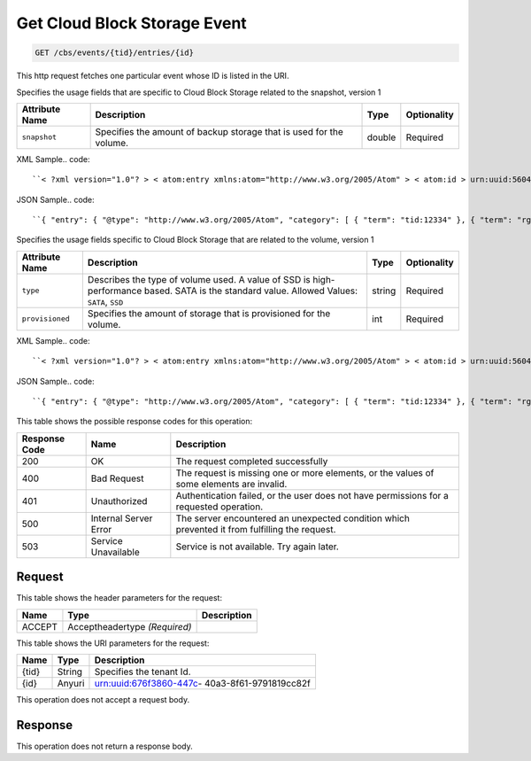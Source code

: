 
.. THIS OUTPUT IS GENERATED FROM THE WADL. DO NOT EDIT.

.. _get-get-cloud-block-storage-event-cbs-events-tid-entries-id:

Get Cloud Block Storage Event
^^^^^^^^^^^^^^^^^^^^^^^^^^^^^^^^^^^^^^^^^^^^^^^^^^^^^^^^^^^^^^^^^^^^^^^^^^^^^^^^

.. code::

    GET /cbs/events/{tid}/entries/{id}

This http request fetches one particular event whose ID is listed in the URI.

Specifies the usage fields that are specific to Cloud Block Storage related to the snapshot, version 1


+-------------------+-------------------+-------------------+------------------+
|Attribute Name     |Description        |Type               |Optionality       |
+===================+===================+===================+==================+
|``snapshot``       |Specifies the      |double             |Required          |
|                   |amount of backup   |                   |                  |
|                   |storage that is    |                   |                  |
|                   |used for the       |                   |                  |
|                   |volume.            |                   |                  |
+-------------------+-------------------+-------------------+------------------+
XML Sample.. code::

``< ?xml version="1.0"? > < atom:entry xmlns:atom="http://www.w3.org/2005/Atom" > < atom:id > urn:uuid:560490c6-6c63-11e1-adfe-27851d5aed13 < /atom:id > < atom:category term="tid:12334"/ > < atom:category term="rgn:DFW"/ > < atom:category term="dc:DFW1"/ > < atom:category term="rid:4a2b42f4-6c63-11e1-815b-7fcbcf67f549"/ > < atom:category term="cloudblockstorage.snapshot.volume.usage"/ > < atom:category term="type:cloudblockstorage.snapshot.volume.usage"/ > < atom:title type="text" > CBS Usage < /atom:title > < atom:content type="application/xml" > < event xmlns="http://docs.rackspace.com/core/event" xmlns:cbs="http://docs.rackspace.com/usage/cbs/snapshot" dataCenter="DFW1" endTime="2012-03-12T15:51:11Z" environment="PROD" id="560490c6-6c63-11e1-adfe-27851d5aed13" region="DFW" resourceId="4a2b42f4-6c63-11e1-815b-7fcbcf67f549" resourceName="MyVolume" startTime="2012-03-12T11:51:11Z" tenantId="12334" type="USAGE" version="1" > < cbs:product resourceType="VOLUME" serviceCode="CloudBlockStorage" snapshot="120.345" version="1"/ > < /event > < /atom:content > < atom:link href="https://ord.feeds.api.rackspacecloud.com/cbs/events/entries/urn:uuid:560490c6-6c63-11e1-adfe-27851d5aed13" rel="self"/ > < atom:updated > 2013-03-07T14:36:08.856Z < /atom:updated > < atom:published > 2013-03-07T14:36:08.856Z < /atom:published > < /atom:entry >`` 




JSON Sample.. code::

``{ "entry": { "@type": "http://www.w3.org/2005/Atom", "category": [ { "term": "tid:12334" }, { "term": "rgn:DFW" }, { "term": "dc:DFW1" }, { "term": "rid:4a2b42f4-6c63-11e1-815b-7fcbcf67f549" }, { "term": "cloudblockstorage.snapshot.volume.usage" }, { "term": "type:cloudblockstorage.snapshot.volume.usage" } ], "content": { "event": { "@type": "http://docs.rackspace.com/core/event", "dataCenter": "DFW1", "endTime": "2012-03-12T15:51:11Z", "environment": "PROD", "id": "560490c6-6c63-11e1-adfe-27851d5aed13", "product": { "@type": "http://docs.rackspace.com/usage/cbs/snapshot", "resourceType": "VOLUME", "serviceCode": "CloudBlockStorage", "snapshot": 120.345, "version": "1" }, "region": "DFW", "resourceId": "4a2b42f4-6c63-11e1-815b-7fcbcf67f549", "resourceName": "MyVolume", "startTime": "2012-03-12T11:51:11Z", "tenantId": "12334", "type": "USAGE", "version": "1" } }, "id": "urn:uuid:560490c6-6c63-11e1-adfe-27851d5aed13", "link": [ { "href": "https://ord.feeds.api.rackspacecloud.com/cbs/events/entries/urn:uuid:560490c6-6c63-11e1-adfe-27851d5aed13", "rel": "self" } ], "published": "2013-03-07T14:36:08.856Z", "title": { "@text": "CBS Usage", "type": "text" }, "updated": "2013-03-07T14:36:08.856Z" } }`` 




Specifies the usage fields specific to Cloud Block Storage that are related to the volume, version 1


+-------------------+-------------------+-------------------+------------------+
|Attribute Name     |Description        |Type               |Optionality       |
+===================+===================+===================+==================+
|``type``           |Describes the type |string             |Required          |
|                   |of volume used. A  |                   |                  |
|                   |value of SSD is    |                   |                  |
|                   |high-performance   |                   |                  |
|                   |based. SATA is the |                   |                  |
|                   |standard value.    |                   |                  |
|                   |Allowed Values:    |                   |                  |
|                   |``SATA``, ``SSD``  |                   |                  |
+-------------------+-------------------+-------------------+------------------+
|``provisioned``    |Specifies the      |int                |Required          |
|                   |amount of storage  |                   |                  |
|                   |that is            |                   |                  |
|                   |provisioned for    |                   |                  |
|                   |the volume.        |                   |                  |
+-------------------+-------------------+-------------------+------------------+
XML Sample.. code::

``< ?xml version="1.0"? > < atom:entry xmlns:atom="http://www.w3.org/2005/Atom" > < atom:id > urn:uuid:560490c6-6c63-11e1-adfe-27851d5aed13 < /atom:id > < atom:category term="tid:12334"/ > < atom:category term="rgn:DFW"/ > < atom:category term="dc:DFW1"/ > < atom:category term="rid:4a2b42f4-6c63-11e1-815b-7fcbcf67f549"/ > < atom:category term="cloudblockstorage.cbs.volume.usage"/ > < atom:category term="type:cloudblockstorage.cbs.volume.usage"/ > < atom:title type="text" > CBS Usage < /atom:title > < atom:content type="application/xml" > < event xmlns="http://docs.rackspace.com/core/event" xmlns:cbs="http://docs.rackspace.com/usage/cbs" dataCenter="DFW1" endTime="2012-03-12T15:51:11Z" environment="PROD" id="560490c6-6c63-11e1-adfe-27851d5aed13" region="DFW" resourceId="4a2b42f4-6c63-11e1-815b-7fcbcf67f549" resourceName="MyVolume" startTime="2012-03-12T11:51:11Z" tenantId="12334" type="USAGE" version="1" > < cbs:product provisioned="120" resourceType="VOLUME" serviceCode="CloudBlockStorage" type="SATA" version="1"/ > < /event > < /atom:content > < atom:link href="https://ord.feeds.api.rackspacecloud.com/cbs/events/entries/urn:uuid:560490c6-6c63-11e1-adfe-27851d5aed13" rel="self"/ > < atom:updated > 2013-03-01T19:38:11.375Z < /atom:updated > < atom:published > 2013-03-01T19:38:11.375Z < /atom:published > < /atom:entry >`` 




JSON Sample.. code::

``{ "entry": { "@type": "http://www.w3.org/2005/Atom", "category": [ { "term": "tid:12334" }, { "term": "rgn:DFW" }, { "term": "dc:DFW1" }, { "term": "rid:4a2b42f4-6c63-11e1-815b-7fcbcf67f549" }, { "term": "cloudblockstorage.cbs.volume.usage" }, { "term": "type:cloudblockstorage.cbs.volume.usage" } ], "content": { "event": { "@type": "http://docs.rackspace.com/core/event", "dataCenter": "DFW1", "endTime": "2012-03-12T15:51:11Z", "environment": "PROD", "id": "560490c6-6c63-11e1-adfe-27851d5aed13", "product": { "@type": "http://docs.rackspace.com/usage/cbs", "provisioned": 120, "resourceType": "VOLUME", "serviceCode": "CloudBlockStorage", "type": "SATA", "version": "1" }, "region": "DFW", "resourceId": "4a2b42f4-6c63-11e1-815b-7fcbcf67f549", "resourceName": "MyVolume", "startTime": "2012-03-12T11:51:11Z", "tenantId": "12334", "type": "USAGE", "version": "1" } }, "id": "urn:uuid:560490c6-6c63-11e1-adfe-27851d5aed13", "link": [ { "href": "https://ord.feeds.api.rackspacecloud.com/cbs/events/entries/urn:uuid:560490c6-6c63-11e1-adfe-27851d5aed13", "rel": "self" } ], "published": "2013-03-01T19:38:11.375Z", "title": { "@text": "CBS Usage", "type": "text" }, "updated": "2013-03-01T19:38:11.375Z" } }`` 






This table shows the possible response codes for this operation:


+--------------------------+-------------------------+-------------------------+
|Response Code             |Name                     |Description              |
+==========================+=========================+=========================+
|200                       |OK                       |The request completed    |
|                          |                         |successfully             |
+--------------------------+-------------------------+-------------------------+
|400                       |Bad Request              |The request is missing   |
|                          |                         |one or more elements, or |
|                          |                         |the values of some       |
|                          |                         |elements are invalid.    |
+--------------------------+-------------------------+-------------------------+
|401                       |Unauthorized             |Authentication failed,   |
|                          |                         |or the user does not     |
|                          |                         |have permissions for a   |
|                          |                         |requested operation.     |
+--------------------------+-------------------------+-------------------------+
|500                       |Internal Server Error    |The server encountered   |
|                          |                         |an unexpected condition  |
|                          |                         |which prevented it from  |
|                          |                         |fulfilling the request.  |
+--------------------------+-------------------------+-------------------------+
|503                       |Service Unavailable      |Service is not           |
|                          |                         |available. Try again     |
|                          |                         |later.                   |
+--------------------------+-------------------------+-------------------------+


Request
""""""""""""""""


This table shows the header parameters for the request:

+--------------------------+-------------------------+-------------------------+
|Name                      |Type                     |Description              |
+==========================+=========================+=========================+
|ACCEPT                    |Acceptheadertype         |                         |
|                          |*(Required)*             |                         |
+--------------------------+-------------------------+-------------------------+




This table shows the URI parameters for the request:

+--------------------------+-------------------------+-------------------------+
|Name                      |Type                     |Description              |
+==========================+=========================+=========================+
|{tid}                     |String                   |Specifies the tenant Id. |
+--------------------------+-------------------------+-------------------------+
|{id}                      |Anyuri                   |urn:uuid:676f3860-447c-  |
|                          |                         |40a3-8f61-9791819cc82f   |
+--------------------------+-------------------------+-------------------------+





This operation does not accept a request body.




Response
""""""""""""""""






This operation does not return a response body.




